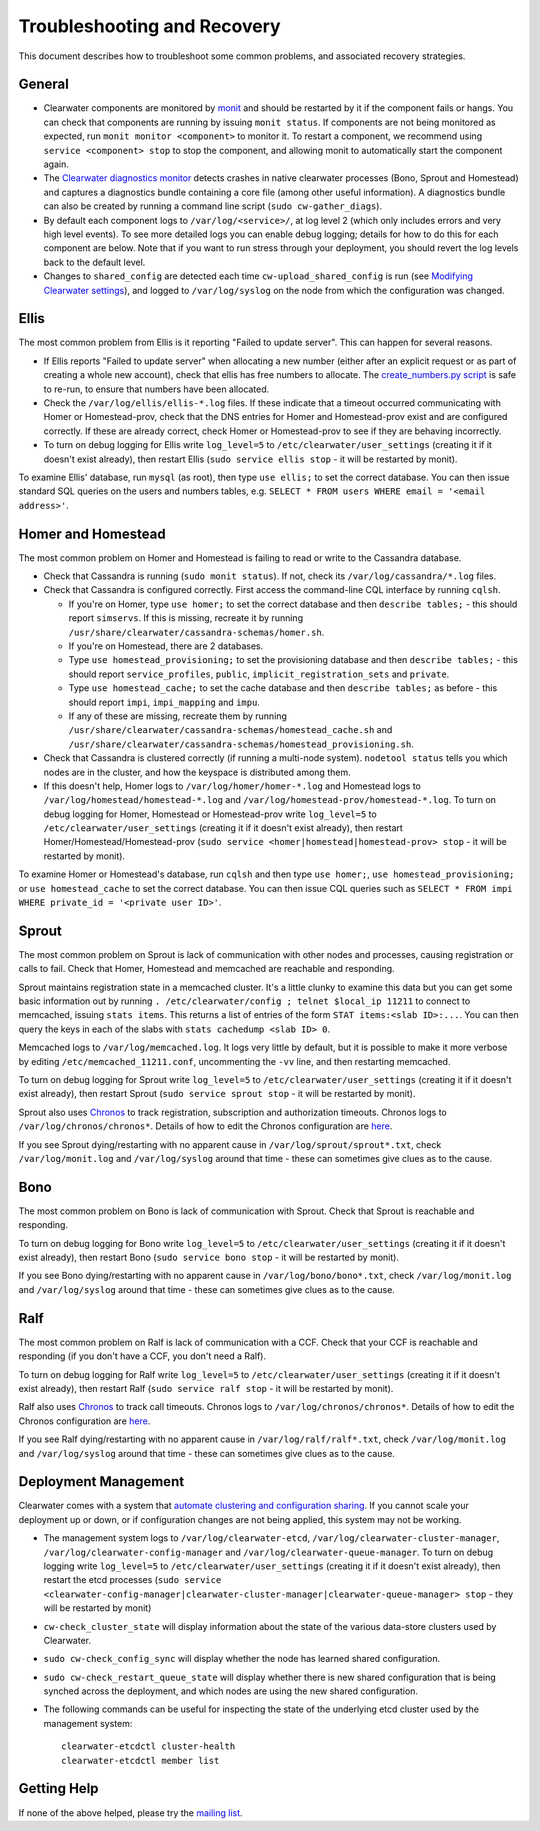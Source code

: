 Troubleshooting and Recovery
============================

This document describes how to troubleshoot some common problems, and
associated recovery strategies.

General
-------

-  Clearwater components are monitored by
   `monit <http://mmonit.com/monit/>`__ and should be restarted by it if
   the component fails or hangs. You can check that components are
   running by issuing ``monit status``. If components are not being
   monitored as expected, run ``monit monitor <component>`` to monitor
   it. To restart a component, we recommend using
   ``service <component> stop`` to stop the component, and allowing
   monit to automatically start the component again.

-  The `Clearwater diagnostics
   monitor <https://github.com/Metaswitch/clearwater-infrastructure/blob/master/clearwater-diags-monitor.md>`__
   detects crashes in native clearwater processes (Bono, Sprout and
   Homestead) and captures a diagnostics bundle containing a core file
   (among other useful information). A diagnostics bundle can also be
   created by running a command line script (``sudo cw-gather_diags``).

-  By default each component logs to ``/var/log/<service>/``, at log
   level 2 (which only includes errors and very high level events). To
   see more detailed logs you can enable debug logging; details for how
   to do this for each component are below. Note that if you want to run
   stress through your deployment, you should revert the log levels back
   to the default level.

-  Changes to ``shared_config`` are detected each time
   ``cw-upload_shared_config`` is run (see `Modifying Clearwater
   settings <Modifying_Clearwater_settings.html>`__), and logged to
   ``/var/log/syslog`` on the node from which the configuration was
   changed.

Ellis
-----

The most common problem from Ellis is it reporting "Failed to update
server". This can happen for several reasons.

-  If Ellis reports "Failed to update server" when allocating a new
   number (either after an explicit request or as part of creating a
   whole new account), check that ellis has free numbers to allocate.
   The `create\_numbers.py
   script <https://github.com/Metaswitch/ellis/blob/dev/docs/create-numbers.md>`__
   is safe to re-run, to ensure that numbers have been allocated.

-  Check the ``/var/log/ellis/ellis-*.log`` files. If these indicate
   that a timeout occurred communicating with Homer or Homestead-prov,
   check that the DNS entries for Homer and Homestead-prov exist and are
   configured correctly. If these are already correct, check Homer or
   Homestead-prov to see if they are behaving incorrectly.

-  To turn on debug logging for Ellis write ``log_level=5`` to
   ``/etc/clearwater/user_settings`` (creating it if it doesn't exist
   already), then restart Ellis (``sudo service ellis stop`` - it will
   be restarted by monit).

To examine Ellis' database, run ``mysql`` (as root), then type
``use ellis;`` to set the correct database. You can then issue standard
SQL queries on the users and numbers tables, e.g.
``SELECT * FROM users WHERE email = '<email address>'``.

Homer and Homestead
-------------------

The most common problem on Homer and Homestead is failing to read or
write to the Cassandra database.

-  Check that Cassandra is running (``sudo monit status``). If not,
   check its ``/var/log/cassandra/*.log`` files.

-  Check that Cassandra is configured correctly. First access the
   command-line CQL interface by running ``cqlsh``.

   -  If you're on Homer, type ``use homer;`` to set the correct
      database and then ``describe tables;`` - this should report
      ``simservs``. If this is missing, recreate it by running
      ``/usr/share/clearwater/cassandra-schemas/homer.sh``.

   -  If you're on Homestead, there are 2 databases.
   -  Type ``use homestead_provisioning;`` to set the provisioning
      database and then ``describe tables;`` - this should report
      ``service_profiles``, ``public``, ``implicit_registration_sets``
      and ``private``.
   -  Type ``use homestead_cache;`` to set the cache database and then
      ``describe tables;`` as before - this should report ``impi``,
      ``impi_mapping`` and ``impu``.
   -  If any of these are missing, recreate them by running
      ``/usr/share/clearwater/cassandra-schemas/homestead_cache.sh`` and
      ``/usr/share/clearwater/cassandra-schemas/homestead_provisioning.sh``.

-  Check that Cassandra is clustered correctly (if running a multi-node
   system). ``nodetool status`` tells you which nodes are in the
   cluster, and how the keyspace is distributed among them.

-  If this doesn't help, Homer logs to ``/var/log/homer/homer-*.log``
   and Homestead logs to ``/var/log/homestead/homestead-*.log`` and
   ``/var/log/homestead-prov/homestead-*.log``. To turn on debug logging
   for Homer, Homestead or Homestead-prov write ``log_level=5`` to
   ``/etc/clearwater/user_settings`` (creating it if it doesn't exist
   already), then restart Homer/Homestead/Homestead-prov
   (``sudo service <homer|homestead|homestead-prov> stop`` - it will be
   restarted by monit).

To examine Homer or Homestead's database, run ``cqlsh`` and then type
``use homer;``, ``use homestead_provisioning;`` or
``use homestead_cache`` to set the correct database. You can then issue
CQL queries such as
``SELECT * FROM impi WHERE private_id = '<private user ID>'``.

Sprout
------

The most common problem on Sprout is lack of communication with other
nodes and processes, causing registration or calls to fail. Check that
Homer, Homestead and memcached are reachable and responding.

Sprout maintains registration state in a memcached cluster. It's a
little clunky to examine this data but you can get some basic
information out by running
``. /etc/clearwater/config ; telnet $local_ip 11211`` to connect to
memcached, issuing ``stats items``. This returns a list of entries of
the form ``STAT items:<slab ID>:...``. You can then query the keys in
each of the slabs with ``stats cachedump <slab ID> 0``.

Memcached logs to ``/var/log/memcached.log``. It logs very little by
default, but it is possible to make it more verbose by editing
``/etc/memcached_11211.conf``, uncommenting the ``-vv`` line, and then
restarting memcached.

To turn on debug logging for Sprout write ``log_level=5`` to
``/etc/clearwater/user_settings`` (creating it if it doesn't exist
already), then restart Sprout (``sudo service sprout stop`` - it will be
restarted by monit).

Sprout also uses `Chronos <https://github.com/Metaswitch/chronos>`__ to
track registration, subscription and authorization timeouts. Chronos
logs to ``/var/log/chronos/chronos*``. Details of how to edit the
Chronos configuration are
`here <https://github.com/Metaswitch/chronos/blob/dev/doc/configuration.md>`__.

If you see Sprout dying/restarting with no apparent cause in
``/var/log/sprout/sprout*.txt``, check ``/var/log/monit.log`` and
``/var/log/syslog`` around that time - these can sometimes give clues as
to the cause.

Bono
----

The most common problem on Bono is lack of communication with Sprout.
Check that Sprout is reachable and responding.

To turn on debug logging for Bono write ``log_level=5`` to
``/etc/clearwater/user_settings`` (creating it if it doesn't exist
already), then restart Bono (``sudo service bono stop`` - it will be
restarted by monit).

If you see Bono dying/restarting with no apparent cause in
``/var/log/bono/bono*.txt``, check ``/var/log/monit.log`` and
``/var/log/syslog`` around that time - these can sometimes give clues as
to the cause.

Ralf
----

The most common problem on Ralf is lack of communication with a CCF.
Check that your CCF is reachable and responding (if you don't have a
CCF, you don't need a Ralf).

To turn on debug logging for Ralf write ``log_level=5`` to
``/etc/clearwater/user_settings`` (creating it if it doesn't exist
already), then restart Ralf (``sudo service ralf stop`` - it will be
restarted by monit).

Ralf also uses `Chronos <https://github.com/Metaswitch/chronos>`__ to
track call timeouts. Chronos logs to ``/var/log/chronos/chronos*``.
Details of how to edit the Chronos configuration are
`here <https://github.com/Metaswitch/chronos/blob/dev/doc/configuration.md>`__.

If you see Ralf dying/restarting with no apparent cause in
``/var/log/ralf/ralf*.txt``, check ``/var/log/monit.log`` and
``/var/log/syslog`` around that time - these can sometimes give clues as
to the cause.

Deployment Management
---------------------

Clearwater comes with a system that `automate clustering and
configuration sharing <Automatic_Clustering_Config_Sharing.html>`__. If
you cannot scale your deployment up or down, or if configuration changes
are not being applied, this system may not be working.

-  The management system logs to ``/var/log/clearwater-etcd``,
   ``/var/log/clearwater-cluster-manager``,
   ``/var/log/clearwater-config-manager`` and
   ``/var/log/clearwater-queue-manager``. To turn on debug logging write
   ``log_level=5`` to ``/etc/clearwater/user_settings`` (creating it if
   it doesn't exist already), then restart the etcd processes
   (``sudo service <clearwater-config-manager|clearwater-cluster-manager|clearwater-queue-manager> stop``
   - they will be restarted by monit)
-  ``cw-check_cluster_state`` will display information about the state
   of the various data-store clusters used by Clearwater.
-  ``sudo cw-check_config_sync`` will display whether the node has
   learned shared configuration.
-  ``sudo cw-check_restart_queue_state`` will display whether there is
   new shared configuration that is being synched across the deployment,
   and which nodes are using the new shared configuration.
-  The following commands can be useful for inspecting the state of the
   underlying etcd cluster used by the management system:

   ::

       clearwater-etcdctl cluster-health
       clearwater-etcdctl member list

Getting Help
------------

If none of the above helped, please try the `mailing
list <http://lists.projectclearwater.org/mailman/listinfo/clearwater_lists.projectclearwater.org>`__.
